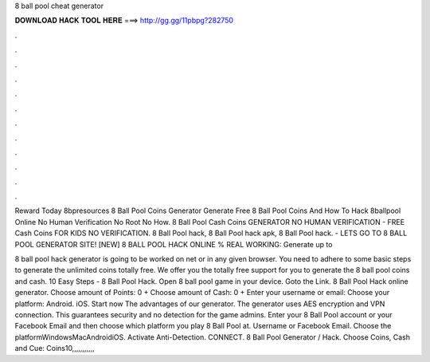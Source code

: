 8 ball pool cheat generator



𝐃𝐎𝐖𝐍𝐋𝐎𝐀𝐃 𝐇𝐀𝐂𝐊 𝐓𝐎𝐎𝐋 𝐇𝐄𝐑𝐄 ===> http://gg.gg/11pbpg?282750



.



.



.



.



.



.



.



.



.



.



.



.

Reward Today 8bpresources 8 Ball Pool Coins Generator Generate Free 8 Ball Pool Coins And How To Hack 8ballpool Online No Human Verification No Root No How. 8 Ball Pool Cash Coins GENERATOR NO HUMAN VERIFICATION - FREE Cash Coins FOR KIDS NO VERIFICATION. 8 Ball Pool hack, 8 Ball Pool hack apk, 8 Ball Pool hack. - LETS GO TO 8 BALL POOL GENERATOR SITE! [NEW] 8 BALL POOL HACK ONLINE % REAL WORKING:  Generate up to 

8 ball pool hack generator is going to be worked on net or in any given browser. You need to adhere to some basic steps to generate the unlimited coins totally free. We offer you the totally free support for you to generate the 8 ball pool coins and cash. 10 Easy Steps - 8 Ball Pool Hack. Open 8 ball pool game in your device. Goto the Link. 8 Ball Pool Hack online generator. Choose amount of Points: 0 + Choose amount of Cash: 0 + Enter your username or email: Choose your platform: Android. iOS. Start now The advantages of our generator. The generator uses AES encryption and VPN connection. This guarantees security and no detection for the game admins. Enter your 8 Ball Pool account or your Facebook Email and then choose which platform you play 8 Ball Pool at. Username or Facebook Email. Choose the platformWindowsMacAndroidiOS. Activate Anti-Detection. CONNECT. 8 Ball Pool Generator / Hack. Choose Coins, Cash and Cue: Coins10,,,,,,,,,,,

